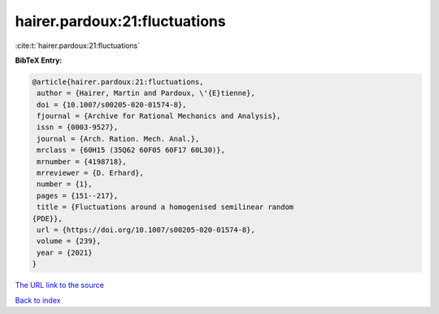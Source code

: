 hairer.pardoux:21:fluctuations
==============================

:cite:t:`hairer.pardoux:21:fluctuations`

**BibTeX Entry:**

.. code-block:: bibtex

   @article{hairer.pardoux:21:fluctuations,
    author = {Hairer, Martin and Pardoux, \'{E}tienne},
    doi = {10.1007/s00205-020-01574-8},
    fjournal = {Archive for Rational Mechanics and Analysis},
    issn = {0003-9527},
    journal = {Arch. Ration. Mech. Anal.},
    mrclass = {60H15 (35Q62 60F05 60F17 60L30)},
    mrnumber = {4198718},
    mrreviewer = {D. Erhard},
    number = {1},
    pages = {151--217},
    title = {Fluctuations around a homogenised semilinear random
   {PDE}},
    url = {https://doi.org/10.1007/s00205-020-01574-8},
    volume = {239},
    year = {2021}
   }

`The URL link to the source <ttps://doi.org/10.1007/s00205-020-01574-8}>`__


`Back to index <../By-Cite-Keys.html>`__
